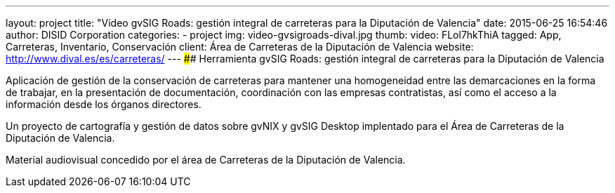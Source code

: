 ---
layout: project
title:  "Video gvSIG Roads: gestión integral de carreteras para la Diputación de Valencia"
date:   2015-06-25 16:54:46
author: DISID Corporation
categories:
- project
img: video-gvsigroads-dival.jpg
thumb:
video: FLol7hkThiA
tagged: App, Carreteras, Inventario, Conservación
client: Área de Carreteras de la Diputación de Valencia
website: http://www.dival.es/es/carreteras/
---
#### Herramienta gvSIG Roads: gestión integral de carreteras para la Diputación de Valencia

Aplicación de gestión de la conservación de carreteras para mantener una homogeneidad
entre las demarcaciones en la forma de trabajar, en la presentación de documentación,
coordinación con las empresas contratistas, así como el acceso a la información desde
los órganos directores.

Un proyecto de cartografía y gestión de datos sobre gvNIX y gvSIG Desktop
implentado para el Área de Carreteras de la Diputación de Valencia.

Material audiovisual concedido por el área de Carreteras
de la Diputación de Valencia.